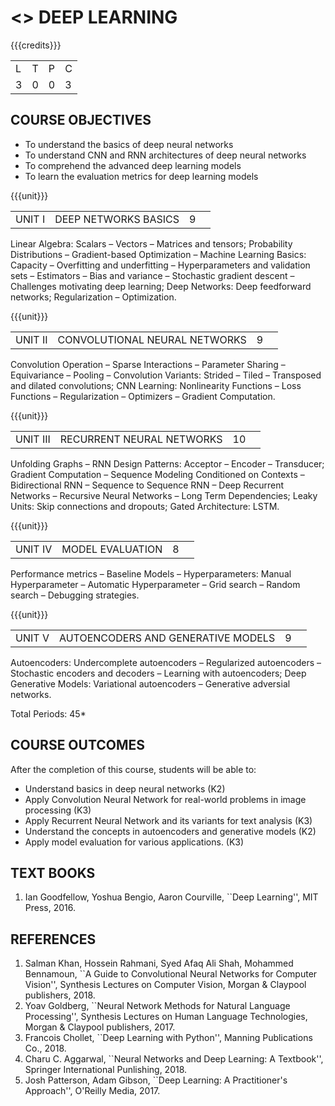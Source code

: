 * <<<PE304>>> DEEP LEARNING
:properties:
:author: Mr. B. Senthil Kumar and Dr. D. Thenmozhi
:date: 
:end:

#+startup: showall

{{{credits}}}
|L|T|P|C|
|3|0|0|3|

** COURSE OBJECTIVES
- To understand the basics of deep neural networks
- To understand CNN and RNN architectures of deep neural networks
- To comprehend the advanced deep learning models
- To learn the evaluation metrics for deep learning models

{{{unit}}}
|UNIT I|DEEP NETWORKS BASICS|9| 
Linear Algebra: Scalars -- Vectors -- Matrices and tensors;
Probability Distributions -- Gradient-based Optimization -- Machine
Learning Basics: Capacity -- Overfitting and underfitting --
Hyperparameters and validation sets -- Estimators -- Bias and variance
-- Stochastic gradient descent -- Challenges motivating deep learning;
Deep Networks: Deep feedforward networks; Regularization --
Optimization.

{{{unit}}}
|UNIT II|CONVOLUTIONAL NEURAL NETWORKS|9| 
Convolution Operation -- Sparse Interactions -- Parameter Sharing --
Equivariance -- Pooling -- Convolution Variants: Strided -- Tiled --
Transposed and dilated convolutions; CNN Learning: Nonlinearity
Functions -- Loss Functions -- Regularization -- Optimizers --
Gradient Computation.

{{{unit}}}
|UNIT III|RECURRENT NEURAL NETWORKS|10| 
Unfolding Graphs -- RNN Design Patterns: Acceptor -- Encoder --
Transducer; Gradient Computation -- Sequence Modeling Conditioned on
Contexts -- Bidirectional RNN -- Sequence to Sequence RNN -- Deep
Recurrent Networks -- Recursive Neural Networks -- Long Term
Dependencies; Leaky Units: Skip connections and dropouts; Gated
Architecture: LSTM.

{{{unit}}}
|UNIT IV|MODEL EVALUATION|8| 
Performance metrics -- Baseline Models -- Hyperparameters: Manual
Hyperparameter -- Automatic Hyperparameter -- Grid search -- Random
search -- Debugging strategies.

{{{unit}}}
|UNIT V|AUTOENCODERS AND GENERATIVE MODELS|9| 
Autoencoders: Undercomplete autoencoders -- Regularized autoencoders
-- Stochastic encoders and decoders -- Learning with autoencoders;
Deep Generative Models: Variational autoencoders -- Generative
adversial networks.


\hfill *Total Periods: 45*

** COURSE OUTCOMES
After the completion of this course, students will be able to: 
- Understand basics in deep neural networks (K2)
- Apply Convolution Neural Network for real-world problems in image processing (K3)
- Apply Recurrent Neural Network and its variants for text analysis (K3)
- Understand the concepts in autoencoders and generative models (K2)
- Apply model evaluation for various applications. (K3)

** TEXT BOOKS
1. Ian Goodfellow, Yoshua Bengio, Aaron Courville, ``Deep Learning'',
   MIT Press, 2016.

** REFERENCES
1. Salman Khan, Hossein Rahmani, Syed Afaq Ali Shah, Mohammed
   Bennamoun, ``A Guide to Convolutional Neural Networks for Computer
   Vision'', Synthesis Lectures on Computer Vision, Morgan & Claypool
   publishers, 2018.
2. Yoav Goldberg, ``Neural Network Methods for Natural Language
   Processing'', Synthesis Lectures on Human Language Technologies,
   Morgan & Claypool publishers, 2017.
3. Francois Chollet, ``Deep Learning with Python'', Manning
   Publications Co., 2018.
4. Charu C. Aggarwal, ``Neural Networks and Deep Learning: A
   Textbook'', Springer International Punlishing, 2018.
5. Josh Patterson, Adam Gibson, ``Deep Learning: A Practitioner's
   Approach'', O'Reilly Media, 2017.
